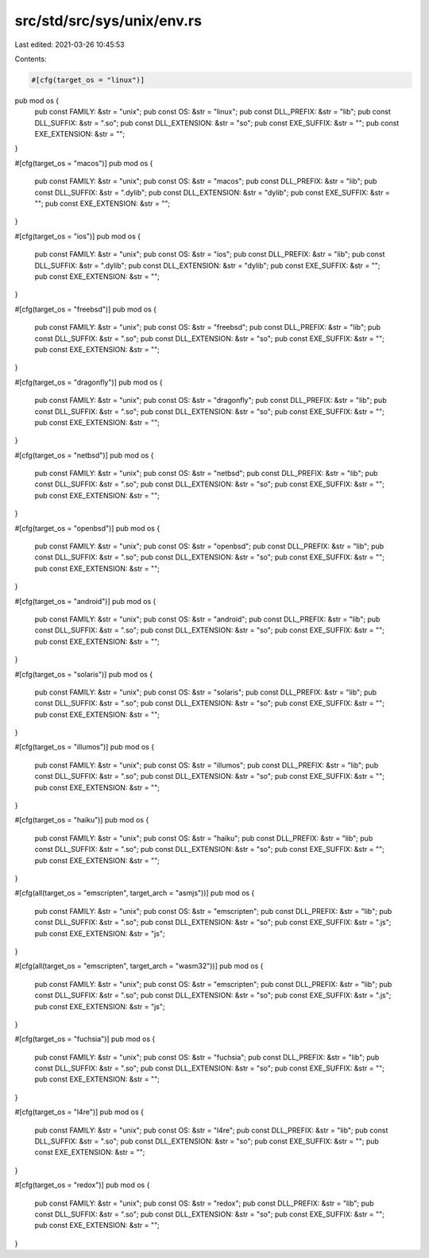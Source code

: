 src/std/src/sys/unix/env.rs
===========================

Last edited: 2021-03-26 10:45:53

Contents:

.. code-block:: rs

    #[cfg(target_os = "linux")]
pub mod os {
    pub const FAMILY: &str = "unix";
    pub const OS: &str = "linux";
    pub const DLL_PREFIX: &str = "lib";
    pub const DLL_SUFFIX: &str = ".so";
    pub const DLL_EXTENSION: &str = "so";
    pub const EXE_SUFFIX: &str = "";
    pub const EXE_EXTENSION: &str = "";
}

#[cfg(target_os = "macos")]
pub mod os {
    pub const FAMILY: &str = "unix";
    pub const OS: &str = "macos";
    pub const DLL_PREFIX: &str = "lib";
    pub const DLL_SUFFIX: &str = ".dylib";
    pub const DLL_EXTENSION: &str = "dylib";
    pub const EXE_SUFFIX: &str = "";
    pub const EXE_EXTENSION: &str = "";
}

#[cfg(target_os = "ios")]
pub mod os {
    pub const FAMILY: &str = "unix";
    pub const OS: &str = "ios";
    pub const DLL_PREFIX: &str = "lib";
    pub const DLL_SUFFIX: &str = ".dylib";
    pub const DLL_EXTENSION: &str = "dylib";
    pub const EXE_SUFFIX: &str = "";
    pub const EXE_EXTENSION: &str = "";
}

#[cfg(target_os = "freebsd")]
pub mod os {
    pub const FAMILY: &str = "unix";
    pub const OS: &str = "freebsd";
    pub const DLL_PREFIX: &str = "lib";
    pub const DLL_SUFFIX: &str = ".so";
    pub const DLL_EXTENSION: &str = "so";
    pub const EXE_SUFFIX: &str = "";
    pub const EXE_EXTENSION: &str = "";
}

#[cfg(target_os = "dragonfly")]
pub mod os {
    pub const FAMILY: &str = "unix";
    pub const OS: &str = "dragonfly";
    pub const DLL_PREFIX: &str = "lib";
    pub const DLL_SUFFIX: &str = ".so";
    pub const DLL_EXTENSION: &str = "so";
    pub const EXE_SUFFIX: &str = "";
    pub const EXE_EXTENSION: &str = "";
}

#[cfg(target_os = "netbsd")]
pub mod os {
    pub const FAMILY: &str = "unix";
    pub const OS: &str = "netbsd";
    pub const DLL_PREFIX: &str = "lib";
    pub const DLL_SUFFIX: &str = ".so";
    pub const DLL_EXTENSION: &str = "so";
    pub const EXE_SUFFIX: &str = "";
    pub const EXE_EXTENSION: &str = "";
}

#[cfg(target_os = "openbsd")]
pub mod os {
    pub const FAMILY: &str = "unix";
    pub const OS: &str = "openbsd";
    pub const DLL_PREFIX: &str = "lib";
    pub const DLL_SUFFIX: &str = ".so";
    pub const DLL_EXTENSION: &str = "so";
    pub const EXE_SUFFIX: &str = "";
    pub const EXE_EXTENSION: &str = "";
}

#[cfg(target_os = "android")]
pub mod os {
    pub const FAMILY: &str = "unix";
    pub const OS: &str = "android";
    pub const DLL_PREFIX: &str = "lib";
    pub const DLL_SUFFIX: &str = ".so";
    pub const DLL_EXTENSION: &str = "so";
    pub const EXE_SUFFIX: &str = "";
    pub const EXE_EXTENSION: &str = "";
}

#[cfg(target_os = "solaris")]
pub mod os {
    pub const FAMILY: &str = "unix";
    pub const OS: &str = "solaris";
    pub const DLL_PREFIX: &str = "lib";
    pub const DLL_SUFFIX: &str = ".so";
    pub const DLL_EXTENSION: &str = "so";
    pub const EXE_SUFFIX: &str = "";
    pub const EXE_EXTENSION: &str = "";
}

#[cfg(target_os = "illumos")]
pub mod os {
    pub const FAMILY: &str = "unix";
    pub const OS: &str = "illumos";
    pub const DLL_PREFIX: &str = "lib";
    pub const DLL_SUFFIX: &str = ".so";
    pub const DLL_EXTENSION: &str = "so";
    pub const EXE_SUFFIX: &str = "";
    pub const EXE_EXTENSION: &str = "";
}

#[cfg(target_os = "haiku")]
pub mod os {
    pub const FAMILY: &str = "unix";
    pub const OS: &str = "haiku";
    pub const DLL_PREFIX: &str = "lib";
    pub const DLL_SUFFIX: &str = ".so";
    pub const DLL_EXTENSION: &str = "so";
    pub const EXE_SUFFIX: &str = "";
    pub const EXE_EXTENSION: &str = "";
}

#[cfg(all(target_os = "emscripten", target_arch = "asmjs"))]
pub mod os {
    pub const FAMILY: &str = "unix";
    pub const OS: &str = "emscripten";
    pub const DLL_PREFIX: &str = "lib";
    pub const DLL_SUFFIX: &str = ".so";
    pub const DLL_EXTENSION: &str = "so";
    pub const EXE_SUFFIX: &str = ".js";
    pub const EXE_EXTENSION: &str = "js";
}

#[cfg(all(target_os = "emscripten", target_arch = "wasm32"))]
pub mod os {
    pub const FAMILY: &str = "unix";
    pub const OS: &str = "emscripten";
    pub const DLL_PREFIX: &str = "lib";
    pub const DLL_SUFFIX: &str = ".so";
    pub const DLL_EXTENSION: &str = "so";
    pub const EXE_SUFFIX: &str = ".js";
    pub const EXE_EXTENSION: &str = "js";
}

#[cfg(target_os = "fuchsia")]
pub mod os {
    pub const FAMILY: &str = "unix";
    pub const OS: &str = "fuchsia";
    pub const DLL_PREFIX: &str = "lib";
    pub const DLL_SUFFIX: &str = ".so";
    pub const DLL_EXTENSION: &str = "so";
    pub const EXE_SUFFIX: &str = "";
    pub const EXE_EXTENSION: &str = "";
}

#[cfg(target_os = "l4re")]
pub mod os {
    pub const FAMILY: &str = "unix";
    pub const OS: &str = "l4re";
    pub const DLL_PREFIX: &str = "lib";
    pub const DLL_SUFFIX: &str = ".so";
    pub const DLL_EXTENSION: &str = "so";
    pub const EXE_SUFFIX: &str = "";
    pub const EXE_EXTENSION: &str = "";
}

#[cfg(target_os = "redox")]
pub mod os {
    pub const FAMILY: &str = "unix";
    pub const OS: &str = "redox";
    pub const DLL_PREFIX: &str = "lib";
    pub const DLL_SUFFIX: &str = ".so";
    pub const DLL_EXTENSION: &str = "so";
    pub const EXE_SUFFIX: &str = "";
    pub const EXE_EXTENSION: &str = "";
}


